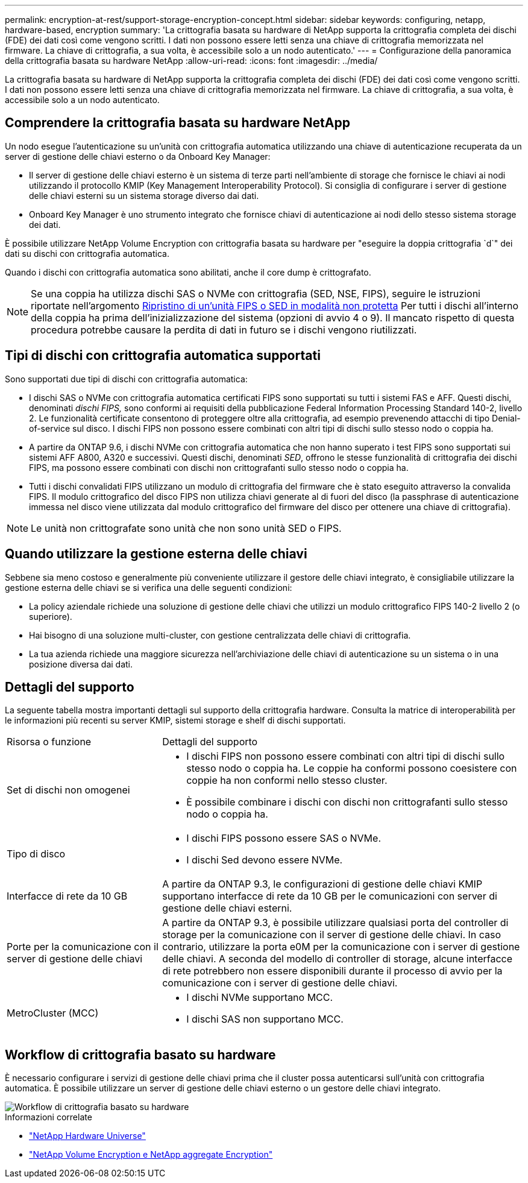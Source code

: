 ---
permalink: encryption-at-rest/support-storage-encryption-concept.html 
sidebar: sidebar 
keywords: configuring, netapp, hardware-based, encryption 
summary: 'La crittografia basata su hardware di NetApp supporta la crittografia completa dei dischi (FDE) dei dati così come vengono scritti. I dati non possono essere letti senza una chiave di crittografia memorizzata nel firmware. La chiave di crittografia, a sua volta, è accessibile solo a un nodo autenticato.' 
---
= Configurazione della panoramica della crittografia basata su hardware NetApp
:allow-uri-read: 
:icons: font
:imagesdir: ../media/


[role="lead"]
La crittografia basata su hardware di NetApp supporta la crittografia completa dei dischi (FDE) dei dati così come vengono scritti. I dati non possono essere letti senza una chiave di crittografia memorizzata nel firmware. La chiave di crittografia, a sua volta, è accessibile solo a un nodo autenticato.



== Comprendere la crittografia basata su hardware NetApp

Un nodo esegue l'autenticazione su un'unità con crittografia automatica utilizzando una chiave di autenticazione recuperata da un server di gestione delle chiavi esterno o da Onboard Key Manager:

* Il server di gestione delle chiavi esterno è un sistema di terze parti nell'ambiente di storage che fornisce le chiavi ai nodi utilizzando il protocollo KMIP (Key Management Interoperability Protocol). Si consiglia di configurare i server di gestione delle chiavi esterni su un sistema storage diverso dai dati.
* Onboard Key Manager è uno strumento integrato che fornisce chiavi di autenticazione ai nodi dello stesso sistema storage dei dati.


È possibile utilizzare NetApp Volume Encryption con crittografia basata su hardware per "eseguire la doppia crittografia `d`" dei dati su dischi con crittografia automatica.

Quando i dischi con crittografia automatica sono abilitati, anche il core dump è crittografato.


NOTE: Se una coppia ha utilizza dischi SAS o NVMe con crittografia (SED, NSE, FIPS), seguire le istruzioni riportate nell'argomento xref:return-seds-unprotected-mode-task.html[Ripristino di un'unità FIPS o SED in modalità non protetta] Per tutti i dischi all'interno della coppia ha prima dell'inizializzazione del sistema (opzioni di avvio 4 o 9). Il mancato rispetto di questa procedura potrebbe causare la perdita di dati in futuro se i dischi vengono riutilizzati.



== Tipi di dischi con crittografia automatica supportati

Sono supportati due tipi di dischi con crittografia automatica:

* I dischi SAS o NVMe con crittografia automatica certificati FIPS sono supportati su tutti i sistemi FAS e AFF. Questi dischi, denominati _dischi FIPS,_ sono conformi ai requisiti della pubblicazione Federal Information Processing Standard 140-2, livello 2. Le funzionalità certificate consentono di proteggere oltre alla crittografia, ad esempio prevenendo attacchi di tipo Denial-of-service sul disco. I dischi FIPS non possono essere combinati con altri tipi di dischi sullo stesso nodo o coppia ha.
* A partire da ONTAP 9.6, i dischi NVMe con crittografia automatica che non hanno superato i test FIPS sono supportati sui sistemi AFF A800, A320 e successivi. Questi dischi, denominati _SED_, offrono le stesse funzionalità di crittografia dei dischi FIPS, ma possono essere combinati con dischi non crittografanti sullo stesso nodo o coppia ha.
* Tutti i dischi convalidati FIPS utilizzano un modulo di crittografia del firmware che è stato eseguito attraverso la convalida FIPS. Il modulo crittografico del disco FIPS non utilizza chiavi generate al di fuori del disco (la passphrase di autenticazione immessa nel disco viene utilizzata dal modulo crittografico del firmware del disco per ottenere una chiave di crittografia).



NOTE: Le unità non crittografate sono unità che non sono unità SED o FIPS.



== Quando utilizzare la gestione esterna delle chiavi

Sebbene sia meno costoso e generalmente più conveniente utilizzare il gestore delle chiavi integrato, è consigliabile utilizzare la gestione esterna delle chiavi se si verifica una delle seguenti condizioni:

* La policy aziendale richiede una soluzione di gestione delle chiavi che utilizzi un modulo crittografico FIPS 140-2 livello 2 (o superiore).
* Hai bisogno di una soluzione multi-cluster, con gestione centralizzata delle chiavi di crittografia.
* La tua azienda richiede una maggiore sicurezza nell'archiviazione delle chiavi di autenticazione su un sistema o in una posizione diversa dai dati.




== Dettagli del supporto

La seguente tabella mostra importanti dettagli sul supporto della crittografia hardware. Consulta la matrice di interoperabilità per le informazioni più recenti su server KMIP, sistemi storage e shelf di dischi supportati.

[cols="30,70"]
|===


| Risorsa o funzione | Dettagli del supporto 


 a| 
Set di dischi non omogenei
 a| 
* I dischi FIPS non possono essere combinati con altri tipi di dischi sullo stesso nodo o coppia ha. Le coppie ha conformi possono coesistere con coppie ha non conformi nello stesso cluster.
* È possibile combinare i dischi con dischi non crittografanti sullo stesso nodo o coppia ha.




 a| 
Tipo di disco
 a| 
* I dischi FIPS possono essere SAS o NVMe.
* I dischi Sed devono essere NVMe.




 a| 
Interfacce di rete da 10 GB
 a| 
A partire da ONTAP 9.3, le configurazioni di gestione delle chiavi KMIP supportano interfacce di rete da 10 GB per le comunicazioni con server di gestione delle chiavi esterni.



 a| 
Porte per la comunicazione con il server di gestione delle chiavi
 a| 
A partire da ONTAP 9.3, è possibile utilizzare qualsiasi porta del controller di storage per la comunicazione con il server di gestione delle chiavi. In caso contrario, utilizzare la porta e0M per la comunicazione con i server di gestione delle chiavi. A seconda del modello di controller di storage, alcune interfacce di rete potrebbero non essere disponibili durante il processo di avvio per la comunicazione con i server di gestione delle chiavi.



 a| 
MetroCluster (MCC)
 a| 
* I dischi NVMe supportano MCC.
* I dischi SAS non supportano MCC.


|===


== Workflow di crittografia basato su hardware

È necessario configurare i servizi di gestione delle chiavi prima che il cluster possa autenticarsi sull'unità con crittografia automatica. È possibile utilizzare un server di gestione delle chiavi esterno o un gestore delle chiavi integrato.

image::../media/nse-workflow.gif[Workflow di crittografia basato su hardware]

.Informazioni correlate
* link:https://hwu.netapp.com/["NetApp Hardware Universe"^]
* link:https://www.netapp.com/pdf.html?item=/media/17070-ds-3899.pdf["NetApp Volume Encryption e NetApp aggregate Encryption"^]

